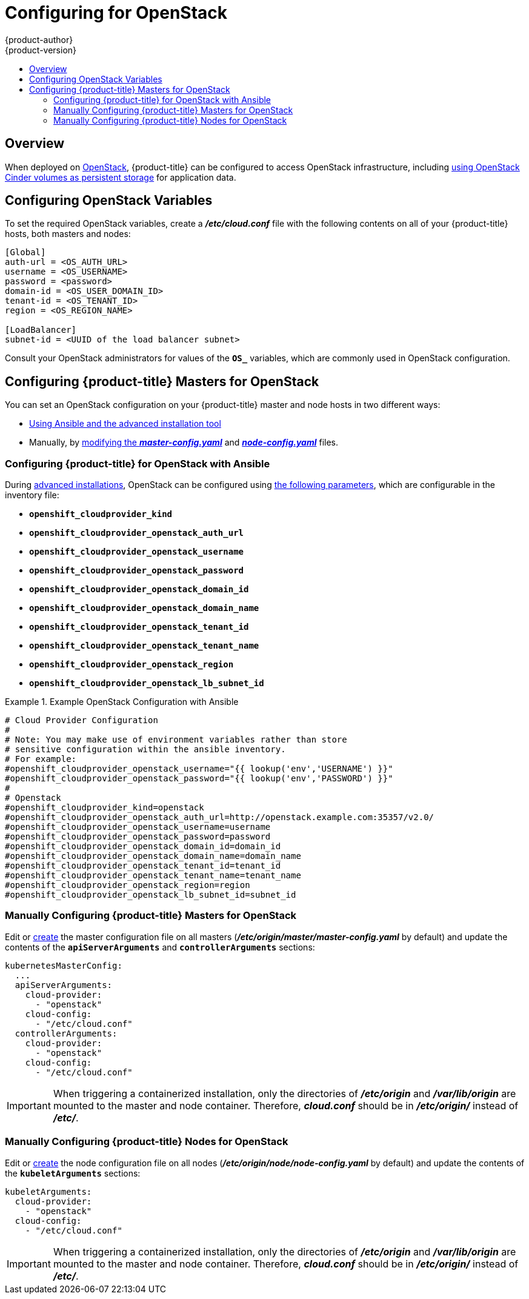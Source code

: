 [[install-config-configuring-openstack]]
= Configuring for OpenStack
{product-author}
{product-version}
:data-uri:
:icons:
:experimental:
:toc: macro
:toc-title:

toc::[]

== Overview
When deployed on link:https://www.openstack.org/[OpenStack], {product-title} can
be configured to access OpenStack infrastructure, including
xref:../install_config/persistent_storage/persistent_storage_cinder.adoc#install-config-persistent-storage-persistent-storage-cinder[using OpenStack Cinder volumes as persistent storage] for application data.

[[configuring-openstack-variables]]
== Configuring OpenStack Variables
To set the required OpenStack variables, create a *_/etc/cloud.conf_* file with
the following contents on all of your {product-title} hosts, both masters and
nodes:

====
----
[Global]
auth-url = <OS_AUTH_URL>
username = <OS_USERNAME>
password = <password>
domain-id = <OS_USER_DOMAIN_ID>
tenant-id = <OS_TENANT_ID>
region = <OS_REGION_NAME>

[LoadBalancer]
subnet-id = <UUID of the load balancer subnet>
----
====

Consult your OpenStack administrators for values of the `*OS_*` variables, which
are commonly used in OpenStack configuration.

[[openstack-configuring-masters]]
== Configuring {product-title} Masters for OpenStack

You can set an OpenStack configuration on your {product-title} master and node hosts in two different ways:

- xref:openstack-configuring-masters-ansible[Using Ansible and the advanced installation tool]
- Manually, by xref:openstack-configuring-masters-manually[modifying the *_master-config.yaml_*] and xref:openstack-configuring-nodes-manually[*_node-config.yaml_*] files.

[[openstack-configuring-masters-ansible]]
=== Configuring {product-title} for OpenStack with Ansible

During
xref:../install_config/install/advanced_install.adoc#install-config-install-advanced-install[advanced installations],
OpenStack can be configured using
xref:../install_config/install/advanced_install.adoc#advanced-install-configuring-global-proxy[the following parameters], which are configurable in the inventory file:

- `*openshift_cloudprovider_kind*`
- `*openshift_cloudprovider_openstack_auth_url*`
- `*openshift_cloudprovider_openstack_username*`
- `*openshift_cloudprovider_openstack_password*`
- `*openshift_cloudprovider_openstack_domain_id*`
- `*openshift_cloudprovider_openstack_domain_name*`
- `*openshift_cloudprovider_openstack_tenant_id*`
- `*openshift_cloudprovider_openstack_tenant_name*`
- `*openshift_cloudprovider_openstack_region*`
- `*openshift_cloudprovider_openstack_lb_subnet_id*`

.Example OpenStack Configuration with Ansible
====
----
# Cloud Provider Configuration
#
# Note: You may make use of environment variables rather than store
# sensitive configuration within the ansible inventory.
# For example:
#openshift_cloudprovider_openstack_username="{{ lookup('env','USERNAME') }}"
#openshift_cloudprovider_openstack_password="{{ lookup('env','PASSWORD') }}"
#
# Openstack
#openshift_cloudprovider_kind=openstack
#openshift_cloudprovider_openstack_auth_url=http://openstack.example.com:35357/v2.0/
#openshift_cloudprovider_openstack_username=username
#openshift_cloudprovider_openstack_password=password
#openshift_cloudprovider_openstack_domain_id=domain_id
#openshift_cloudprovider_openstack_domain_name=domain_name
#openshift_cloudprovider_openstack_tenant_id=tenant_id
#openshift_cloudprovider_openstack_tenant_name=tenant_name
#openshift_cloudprovider_openstack_region=region
#openshift_cloudprovider_openstack_lb_subnet_id=subnet_id
----
====

[[openstack-configuring-masters-manually]]
=== Manually Configuring {product-title} Masters for OpenStack

Edit or
xref:../install_config/master_node_configuration.adoc#creating-new-configuration-files[create] the
master configuration file on all masters
(*_/etc/origin/master/master-config.yaml_* by default) and update the
contents of the `*apiServerArguments*` and `*controllerArguments*` sections:

====
[source,yaml]
----
kubernetesMasterConfig:
  ...
  apiServerArguments:
    cloud-provider:
      - "openstack"
    cloud-config:
      - "/etc/cloud.conf"
  controllerArguments:
    cloud-provider:
      - "openstack"
    cloud-config:
      - "/etc/cloud.conf"
----
====

[IMPORTANT]
====
When triggering a containerized installation, only the directories of
*_/etc/origin_* and *_/var/lib/origin_* are mounted to the master and node
container. Therefore, *_cloud.conf_* should be in *_/etc/origin/_* instead of
*_/etc/_*.
====

[[openstack-configuring-nodes-manually]]
=== Manually Configuring {product-title} Nodes for OpenStack

Edit or
xref:../install_config/master_node_configuration.adoc#creating-new-configuration-files[create]
the node configuration file on all nodes (*_/etc/origin/node/node-config.yaml_*
by default) and update the contents of the `*kubeletArguments*`
sections:

====
[source,yaml]
----
kubeletArguments:
  cloud-provider:
    - "openstack"
  cloud-config:
    - "/etc/cloud.conf"
----
====

[IMPORTANT]
====
When triggering a containerized installation, only the directories of
*_/etc/origin_* and *_/var/lib/origin_* are mounted to the master and node
container. Therefore, *_cloud.conf_* should be in *_/etc/origin/_* instead of
*_/etc/_*.
====
